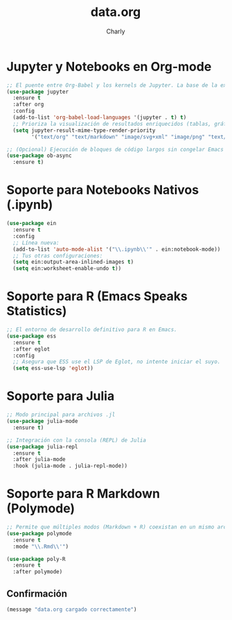 #+TITLE: data.org
#+AUTHOR: Charly
#+PROPERTY: header-args:emacs-lisp :tangle yes :results silent

* Jupyter y Notebooks en Org-mode
#+begin_src emacs-lisp
  ;; El puente entre Org-Babel y los kernels de Jupyter. La base de la experiencia notebook.
  (use-package jupyter
    :ensure t
    :after org
    :config
    (add-to-list 'org-babel-load-languages '(jupyter . t) t)
    ;; Prioriza la visualización de resultados enriquecidos (tablas, gráficos)
    (setq jupyter-result-mime-type-render-priority
          '("text/org" "text/markdown" "image/svg+xml" "image/png" "text/plain")))

  ;; (Opcional) Ejecución de bloques de código largos sin congelar Emacs
  (use-package ob-async
    :ensure t)
#+end_src

* Soporte para Notebooks Nativos (.ipynb)
#+begin_src emacs-lisp
(use-package ein
  :ensure t
  :config
  ;; Línea nueva:
  (add-to-list 'auto-mode-alist '("\\.ipynb\\'" . ein:notebook-mode))
  ;; Tus otras configuraciones:
  (setq ein:output-area-inlined-images t)
  (setq ein:worksheet-enable-undo t))
#+end_src

* Soporte para R (Emacs Speaks Statistics)
#+begin_src emacs-lisp
  ;; El entorno de desarrollo definitivo para R en Emacs.
  (use-package ess
    :ensure t
    :after eglot
    :config
    ;; Asegura que ESS use el LSP de Eglot, no intente iniciar el suyo.
    (setq ess-use-lsp 'eglot))
#+end_src

* Soporte para Julia
#+begin_src emacs-lisp
  ;; Modo principal para archivos .jl
  (use-package julia-mode
    :ensure t)

  ;; Integración con la consola (REPL) de Julia
  (use-package julia-repl
    :ensure t
    :after julia-mode
    :hook (julia-mode . julia-repl-mode))
#+end_src

* Soporte para R Markdown (Polymode)
#+begin_src emacs-lisp
  ;; Permite que múltiples modos (Markdown + R) coexistan en un mismo archivo.
  (use-package polymode
    :ensure t
    :mode "\\.Rmd\\'")

  (use-package poly-R
    :ensure t
    :after polymode)
#+end_src

** Confirmación
#+begin_src emacs-lisp
(message "data.org cargado correctamente")
#+end_src
